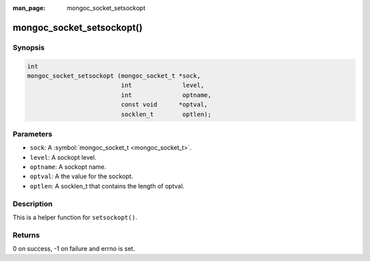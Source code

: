 :man_page: mongoc_socket_setsockopt

mongoc_socket_setsockopt()
==========================

Synopsis
--------

.. code-block:: none

  int
  mongoc_socket_setsockopt (mongoc_socket_t *sock,
                            int              level,
                            int              optname,
                            const void      *optval,
                            socklen_t        optlen);

Parameters
----------

* ``sock``: A :symbol:`mongoc_socket_t <mongoc_socket_t>`.
* ``level``: A sockopt level.
* ``optname``: A sockopt name.
* ``optval``: A the value for the sockopt.
* ``optlen``: A socklen_t that contains the length of optval.

Description
-----------

This is a helper function for ``setsockopt()``.

Returns
-------

0 on success, -1 on failure and errno is set.

